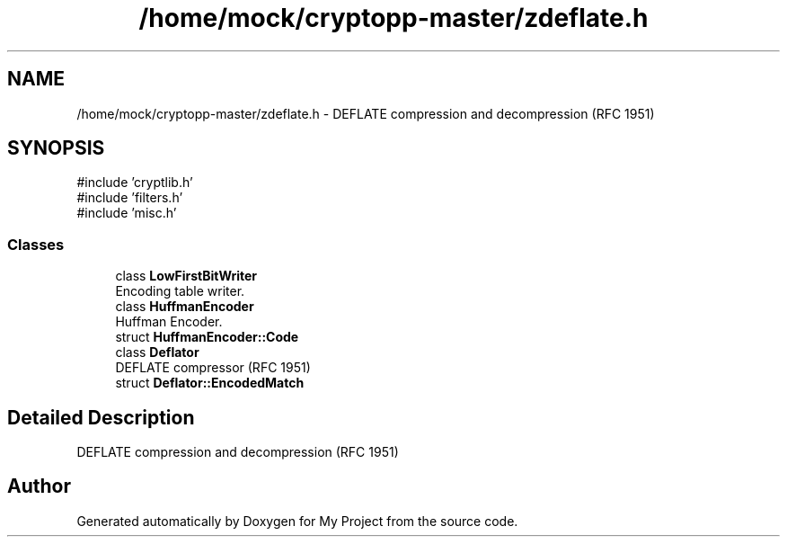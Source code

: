 .TH "/home/mock/cryptopp-master/zdeflate.h" 3 "My Project" \" -*- nroff -*-
.ad l
.nh
.SH NAME
/home/mock/cryptopp-master/zdeflate.h \- DEFLATE compression and decompression (RFC 1951)

.SH SYNOPSIS
.br
.PP
\fR#include 'cryptlib\&.h'\fP
.br
\fR#include 'filters\&.h'\fP
.br
\fR#include 'misc\&.h'\fP
.br

.SS "Classes"

.in +1c
.ti -1c
.RI "class \fBLowFirstBitWriter\fP"
.br
.RI "Encoding table writer\&. "
.ti -1c
.RI "class \fBHuffmanEncoder\fP"
.br
.RI "Huffman Encoder\&. "
.ti -1c
.RI "struct \fBHuffmanEncoder::Code\fP"
.br
.ti -1c
.RI "class \fBDeflator\fP"
.br
.RI "DEFLATE compressor (RFC 1951) "
.ti -1c
.RI "struct \fBDeflator::EncodedMatch\fP"
.br
.in -1c
.SH "Detailed Description"
.PP
DEFLATE compression and decompression (RFC 1951)


.SH "Author"
.PP
Generated automatically by Doxygen for My Project from the source code\&.
